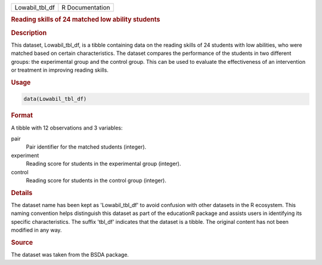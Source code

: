 .. container::

   .. container::

      ============== ===============
      Lowabil_tbl_df R Documentation
      ============== ===============

      .. rubric:: Reading skills of 24 matched low ability students
         :name: reading-skills-of-24-matched-low-ability-students

      .. rubric:: Description
         :name: description

      This dataset, Lowabil_tbl_df, is a tibble containing data on the
      reading skills of 24 students with low abilities, who were matched
      based on certain characteristics. The dataset compares the
      performance of the students in two different groups: the
      experimental group and the control group. This can be used to
      evaluate the effectiveness of an intervention or treatment in
      improving reading skills.

      .. rubric:: Usage
         :name: usage

      .. code:: R

         data(Lowabil_tbl_df)

      .. rubric:: Format
         :name: format

      A tibble with 12 observations and 3 variables:

      pair
         Pair identifier for the matched students (integer).

      experiment
         Reading score for students in the experimental group (integer).

      control
         Reading score for students in the control group (integer).

      .. rubric:: Details
         :name: details

      The dataset name has been kept as 'Lowabil_tbl_df' to avoid
      confusion with other datasets in the R ecosystem. This naming
      convention helps distinguish this dataset as part of the
      educationR package and assists users in identifying its specific
      characteristics. The suffix 'tbl_df' indicates that the dataset is
      a tibble. The original content has not been modified in any way.

      .. rubric:: Source
         :name: source

      The dataset was taken from the BSDA package.
